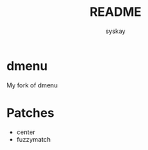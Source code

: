 #+TITLE: README
#+AUTHOR: syskay
#+EMAIL: syskay@gmail.com
* dmenu
My fork of dmenu

* Patches
- center
- fuzzymatch
